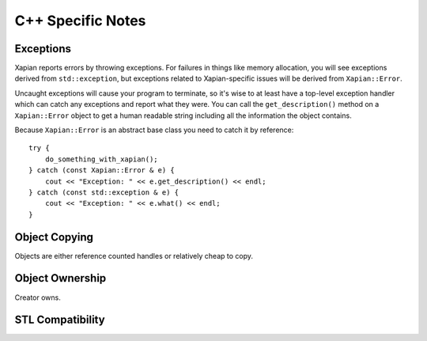 ==================
C++ Specific Notes
==================

Exceptions
==========

Xapian reports errors by throwing exceptions.  For failures in things like
memory allocation, you will see exceptions derived from ``std::exception``,
but exceptions related to Xapian-specific issues will be derived from
``Xapian::Error``.

Uncaught exceptions will cause your program to terminate, so it's wise
to at least have a top-level exception handler which can catch any
exceptions and report what they were.  You can call the ``get_description()``
method on a ``Xapian::Error`` object to get a human readable string including
all the information the object contains.

Because ``Xapian::Error`` is an abstract base class you need to catch
it by reference::

    try {
        do_something_with_xapian();
    } catch (const Xapian::Error & e) {
        cout << "Exception: " << e.get_description() << endl;
    } catch (const std::exception & e) {
        cout << "Exception: " << e.what() << endl;
    }

.. todo:: Xapian::Error hierarchy

Object Copying
==============

Objects are either reference counted handles or relatively cheap to copy.

Object Ownership
================

Creator owns.

.. todo:: write me

STL Compatibility
=================

.. todo:: write me
